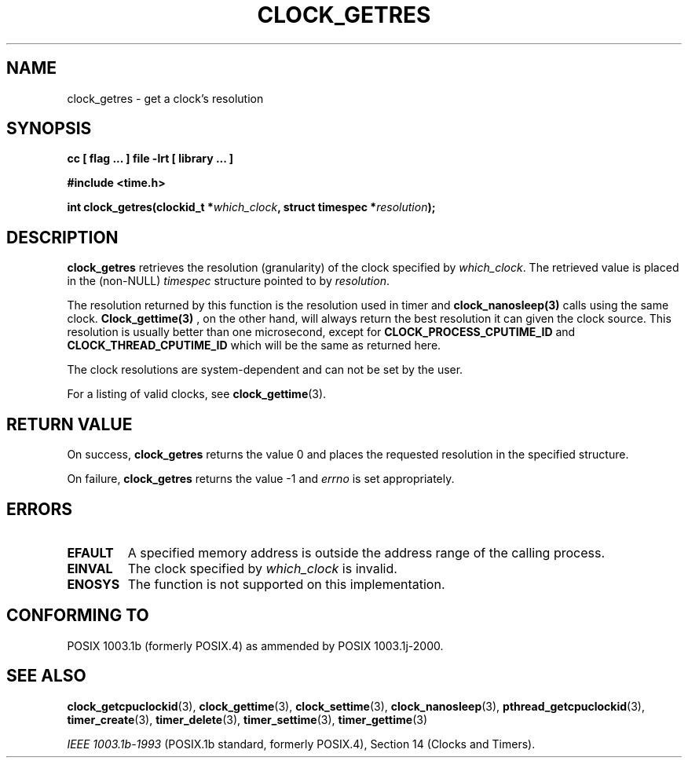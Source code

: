 .\" Copyright (C) 2002 Robert Love (rml@tech9.net), MontaVista Software
.\"
.\" This is free documentation; you can redistribute it and/or
.\" modify it under the terms of the GNU General Public License as
.\" published by the Free Software Foundation, version 2.
.\"
.\" The GNU General Public License's references to "object code"
.\" and "executables" are to be interpreted as the output of any
.\" document formatting or typesetting system, including
.\" intermediate and printed output.
.\"
.\" This manual is distributed in the hope that it will be useful,
.\" but WITHOUT ANY WARRANTY; without even the implied warranty of
.\" MERCHANTABILITY or FITNESS FOR A PARTICULAR PURPOSE.  See the
.\" GNU General Public License for more details.
.\"
.\" You should have received a copy of the GNU General Public
.\" License along with this manual; if not, write to the Free
.\" Software Foundation, Inc., 59 Temple Place, Suite 330, Boston, MA 02111,
.\" USA.
.\"
.TH CLOCK_GETRES 3  2002-03-14 "Linux Manpage" "Linux Programmer's Manual"
.SH NAME
clock_getres \- get a clock's resolution
.SH SYNOPSIS
.B cc [ flag ... ] file -lrt [ library ... ]
.sp
.B #include <time.h>
.sp
.BI "int clock_getres(clockid_t *" which_clock ", struct timespec *" resolution ");"
.SH DESCRIPTION
.B clock_getres
retrieves the resolution (granularity) of the clock specified by
.IR which_clock .
The retrieved value is placed in the (non-NULL)
.IR timespec
structure pointed to by
.IR resolution .
.PP
The resolution returned by this function is the resolution used in timer
and 
.BR clock_nanosleep(3) 
calls using the same clock.  
.BR Clock_gettime(3)
, on the other hand, will always return the best resolution it can given
the clock
source.  This resolution is usually better than one microsecond, except
for 
.BR CLOCK_PROCESS_CPUTIME_ID 
and 
.BR CLOCK_THREAD_CPUTIME_ID 
which will be the same as returned here.
.PP
The clock resolutions are system-dependent and can not be set by the user.
.PP
For a listing of valid clocks, see
.BR clock_gettime (3).
.SH "RETURN VALUE"
On success,
.BR clock_getres
returns the value 0 and places the requested resolution in the specified
structure.
.PP
On failure,
.BR clock_getres
returns the value -1 and
.IR errno
is set appropriately.
.SH ERRORS
.TP
.BR EFAULT
A specified memory address is outside the address range of the calling process.
.TP
.BR EINVAL
The clock specified by
.IR which_clock
is invalid.
.TP
.BR ENOSYS
The function is not supported on this implementation.
.SH "CONFORMING TO"
POSIX 1003.1b (formerly POSIX.4) as ammended by POSIX 1003.1j-2000.
.SH "SEE ALSO"
.BR clock_getcpuclockid (3),
.BR clock_gettime (3),
.BR clock_settime (3),
.BR clock_nanosleep (3),
.BR pthread_getcpuclockid (3),
.BR timer_create (3),
.BR timer_delete (3),
.BR timer_settime (3),
.BR timer_gettime (3)
.sp
.I IEEE 1003.1b-1993
(POSIX.1b standard, formerly POSIX.4), Section 14 (Clocks and Timers).
